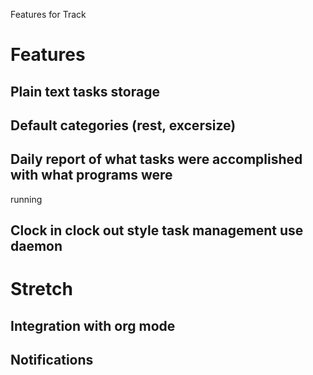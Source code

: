 Features for Track 
* Features
** Plain text tasks storage
** Default categories (rest, excersize)
** Daily report of what tasks were accomplished with what programs were
running 
** Clock in clock out style task management use daemon
* Stretch
** Integration with org mode
** Notifications
